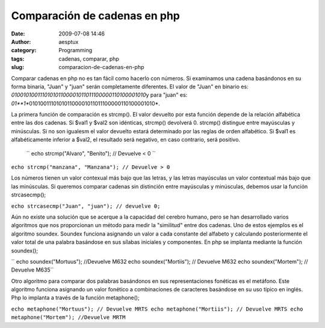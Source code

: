Comparación de cadenas en php
#############################
:date: 2009-07-08 14:46
:author: aesptux
:category: Programming
:tags: cadenas, comparar, php
:slug: comparacion-de-cadenas-en-php

Comparar cadenas en php no es tan fácil como hacerlo con números. Si
examinamos una cadena basándonos en su forma binaria, "Juan" y "juan"
serán completamente diferentes. El valor de "Juan" en binario es:
*010010100111010101100001011011100000110100001010*\ y para "juan" es:
*01\ **1**\ 010100111010101100001011011100000110100001010*.

La primera función de comparación es strcmp(). El valor devuelto por
esta función depende de la relación alfabética entre las dos cadenas. Si
$val1 y $val2 son idénticas, strcmp() devolverá 0. strcmp() distingue
entre mayúsculas y minúsculas. Si no son igualesm el valor devuelto
estará determinado por las reglas de orden alfabético. Si $val1 es
alfabéticamente inferior a $val2, el resultado será negativo, en caso
contrario, será positivo.
 `` echo strcmp("Alvaro", "Benito"); // Devuelve < 0 ``

``echo strcmp("manzana", "Manzana"); // Devuelve > 0``

Los números tienen un valor contexual más bajo que las letras, y las
letras mayúsculas un valor contextual más bajo que las minúsculas. Si
queremos comparar cadenas sin distinción entre mayúsculas y minúsculas,
debemos usar la función strcasecmp();

``echo strcasecmp("Juan", "juan"); // devuelve 0;``

Aún no existe una solución que se acerque a la capacidad del cerebro
humano, pero se han desarrollado varios algoritmos que nos proporcionan
un método para medir la "similitud" entre dos cadenas. Uno de estos
ejemplos es el algoritmo soundex. Soundex funciona asignando un valor a
cada constante del alfabeto y calculando posteriormente el valor total
de una palabra basándose en sus sílabas iniciales y componentes. En php
se implanta mediante la función soundex();

`` echo soundex("Mortuus"); //Devuelve M632 echo soundex("Mortiis"); // Devuelve M632 echo soundex("Mortem"); // Devuelve M635``

Otro algoritmo para comparar dos palabras basándonos en sus
representaciones fonéticas es el metáfono. Este algoritmo funciona
asignando un valor fonético a combinaciones de caracteres basándose en
su uso típico en inglés. Php lo implanta a través de la función
metaphone();

``echo metaphone("Mortuus"); // Devuelve MRTS echo metaphone("Mortiis"); // Devuelve MRTS echo metaphone("Mortem"); //Devuelve MRTM``
